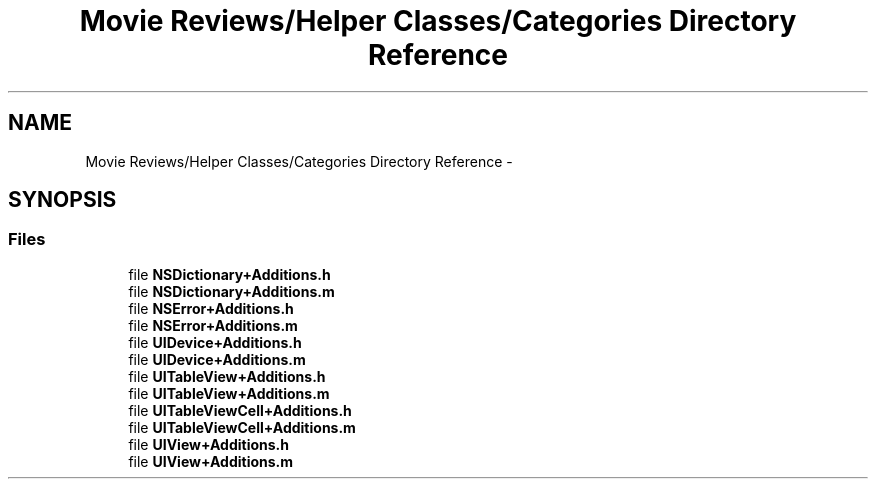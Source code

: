 .TH "Movie Reviews/Helper Classes/Categories Directory Reference" 3 "Tue Aug 11 2015" "Movie Reviews" \" -*- nroff -*-
.ad l
.nh
.SH NAME
Movie Reviews/Helper Classes/Categories Directory Reference \- 
.SH SYNOPSIS
.br
.PP
.SS "Files"

.in +1c
.ti -1c
.RI "file \fBNSDictionary+Additions\&.h\fP"
.br
.ti -1c
.RI "file \fBNSDictionary+Additions\&.m\fP"
.br
.ti -1c
.RI "file \fBNSError+Additions\&.h\fP"
.br
.ti -1c
.RI "file \fBNSError+Additions\&.m\fP"
.br
.ti -1c
.RI "file \fBUIDevice+Additions\&.h\fP"
.br
.ti -1c
.RI "file \fBUIDevice+Additions\&.m\fP"
.br
.ti -1c
.RI "file \fBUITableView+Additions\&.h\fP"
.br
.ti -1c
.RI "file \fBUITableView+Additions\&.m\fP"
.br
.ti -1c
.RI "file \fBUITableViewCell+Additions\&.h\fP"
.br
.ti -1c
.RI "file \fBUITableViewCell+Additions\&.m\fP"
.br
.ti -1c
.RI "file \fBUIView+Additions\&.h\fP"
.br
.ti -1c
.RI "file \fBUIView+Additions\&.m\fP"
.br
.in -1c

